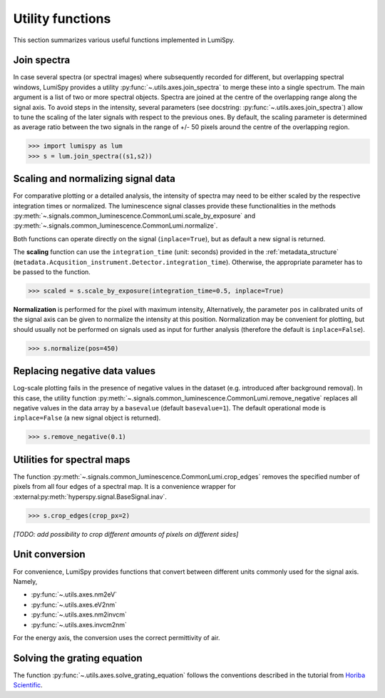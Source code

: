 .. _utilities-label:

Utility functions
*****************

This section summarizes various useful functions implemented in LumiSpy.


.. _join_spectra-label:

Join spectra
============

In case several spectra (or spectral images) where subsequently recorded for
different, but overlapping spectral windows, LumiSpy provides a utility
:py:func:`~.utils.axes.join_spectra` to merge these into a single spectrum. The 
main argument is a list of two or more spectral objects. Spectra are joined at
the centre of the overlapping range along the signal axis. To avoid steps in the
intensity, several parameters (see docstring: :py:func:`~.utils.axes.join_spectra`)
allow to tune the scaling of the later signals with respect to the previous ones.
By default, the scaling parameter is determined as average ratio between the two
signals in the range of +/- 50 pixels around the centre of the overlapping region.

.. code-block:: python

    >>> import lumispy as lum
    >>> s = lum.join_spectra((s1,s2))


.. _scale_normalize-label:

Scaling and normalizing signal data
===================================

For comparative plotting or a detailed analysis, the intensity of spectra may
need to be either scaled by the respective integration times or
normalized. The luminescence signal classes provide these functionalities in the
methods :py:meth:`~.signals.common_luminescence.CommonLumi.scale_by_exposure` and 
:py:meth:`~.signals.common_luminescence.CommonLumi.normalize`.

Both functions can operate directly on the signal (``inplace=True``), but as default
a new signal is returned.

The **scaling** function can use the ``integration_time`` (unit: seconds) provided in the
:ref:`metadata_structure` (``metadata.Acqusition_instrument.Detector.integration_time``).
Otherwise, the appropriate parameter has to be passed to the function.

.. code-block:: python

    >>> scaled = s.scale_by_exposure(integration_time=0.5, inplace=True)

**Normalization** is performed for the pixel with maximum intensity, Alternatively,
the parameter ``pos`` in calibrated units of the signal axis can be given to
normalize the intensity at this position. Normalization may be convenient for
plotting, but should usually not be performed on signals used as input for further
analysis (therefore the default is ``inplace=False``). 

.. code-block:: python

    >>> s.normalize(pos=450)


.. _remove_negative-label:

Replacing negative data values
==============================

Log-scale plotting fails in the presence of negative values in the dataset 
(e.g. introduced after background removal). In this case, the utility function
:py:meth:`~.signals.common_luminescence.CommonLumi.remove_negative` replaces
all negative values in the data array by a ``basevalue`` (default ``basevalue=1``).
The default operational mode is ``inplace=False`` (a new signal object is returned).

.. code-block:: python

    >>> s.remove_negative(0.1)


.. _spectral_map_utils-label:

Utilities for spectral maps
===========================

The function :py:meth:`~.signals.common_luminescence.CommonLumi.crop_edges`
removes the specified number of pixels from all four edges of a spectral map.
It is a convenience wrapper for :external:py:meth:`hyperspy.signal.BaseSignal.inav`.

.. code-block:: python

    >>> s.crop_edges(crop_px=2)

*[TODO: add possibility to crop different amounts of pixels on different sides]*


.. _unit_conversion-label:

Unit conversion
===============

For convenience, LumiSpy provides functions that convert between different
units commonly used for the signal axis. Namely,

- :py:func:`~.utils.axes.nm2eV`
- :py:func:`~.utils.axes.eV2nm`
- :py:func:`~.utils.axes.nm2invcm`
- :py:func:`~.utils.axes.invcm2nm`

For the energy axis, the conversion uses the correct permittivity of air.


.. _grating_equation-label:

Solving the grating equation
============================


The function :py:func:`~.utils.axes.solve_grating_equation` follows the
conventions described in the tutorial from 
`Horiba Scientific <https://horiba.com/uk/scientific/products/optics-tutorial/wavelength-pixel-position>`_.
